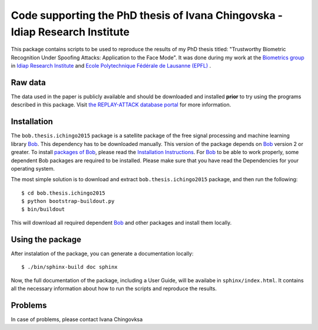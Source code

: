 ==============================================================================
 Code supporting the PhD thesis of Ivana Chingovska - Idiap Research Institute
==============================================================================

This package contains scripts to be used to reproduce the results of my PhD thesis titled: "Trustworthy Biometric Recognition Under Spoofing Attacks: Application to the Face Mode". It was done during my work at the `Biometrics group <http://www.idiap.ch/~marcel/professional/Research_Team.html>`_ in `Idiap Research Institute <https://www.idiap.ch>`_ and `Ecole Polytechnique Fédérale de Lausanne (EPFL) <www.epfl.ch>`_ .

Raw data
--------

The data used in the paper is publicly available and should be downloaded and
installed **prior** to try using the programs described in this package. Visit
`the REPLAY-ATTACK database portal
<https://www.idiap.ch/dataset/replayattack>`_ for more information.

Installation
------------

The ``bob.thesis.ichingo2015`` package is a satellite package of the free signal processing and machine learning library Bob_. This dependency has to be downloaded manually. This version of the package depends on Bob_ version 2 or greater. To install `packages of Bob <https://github.com/idiap/bob/wiki/Packages>`_, please read the `Installation Instructions <https://github.com/idiap/bob/wiki/Installation>`_. For Bob_ to be able to work properly, some dependent Bob packages are required to be installed. Please make sure that you have read the Dependencies for your operating system.

The most simple solution is to download and extract ``bob.thesis.ichingo2015`` package, and then run the following::

  $ cd bob.thesis.ichingo2015
  $ python bootstrap-buildout.py
  $ bin/buildout

This will download all required dependent Bob_ and other packages and install them locally. 


Using the package
-----------------

After instalation of the package, you can generate a documentation locally::

  $ ./bin/sphinx-build doc sphinx

Now, the full documentation of the package, including a User Guide, will be availabe in ``sphinx/index.html``. It contains all the necessary information about how to run the scripts and reproduce the results.

Problems
--------

In case of problems, please contact Ivana Chingovksa

.. _Bob: http://www.idiap.ch/software/bob